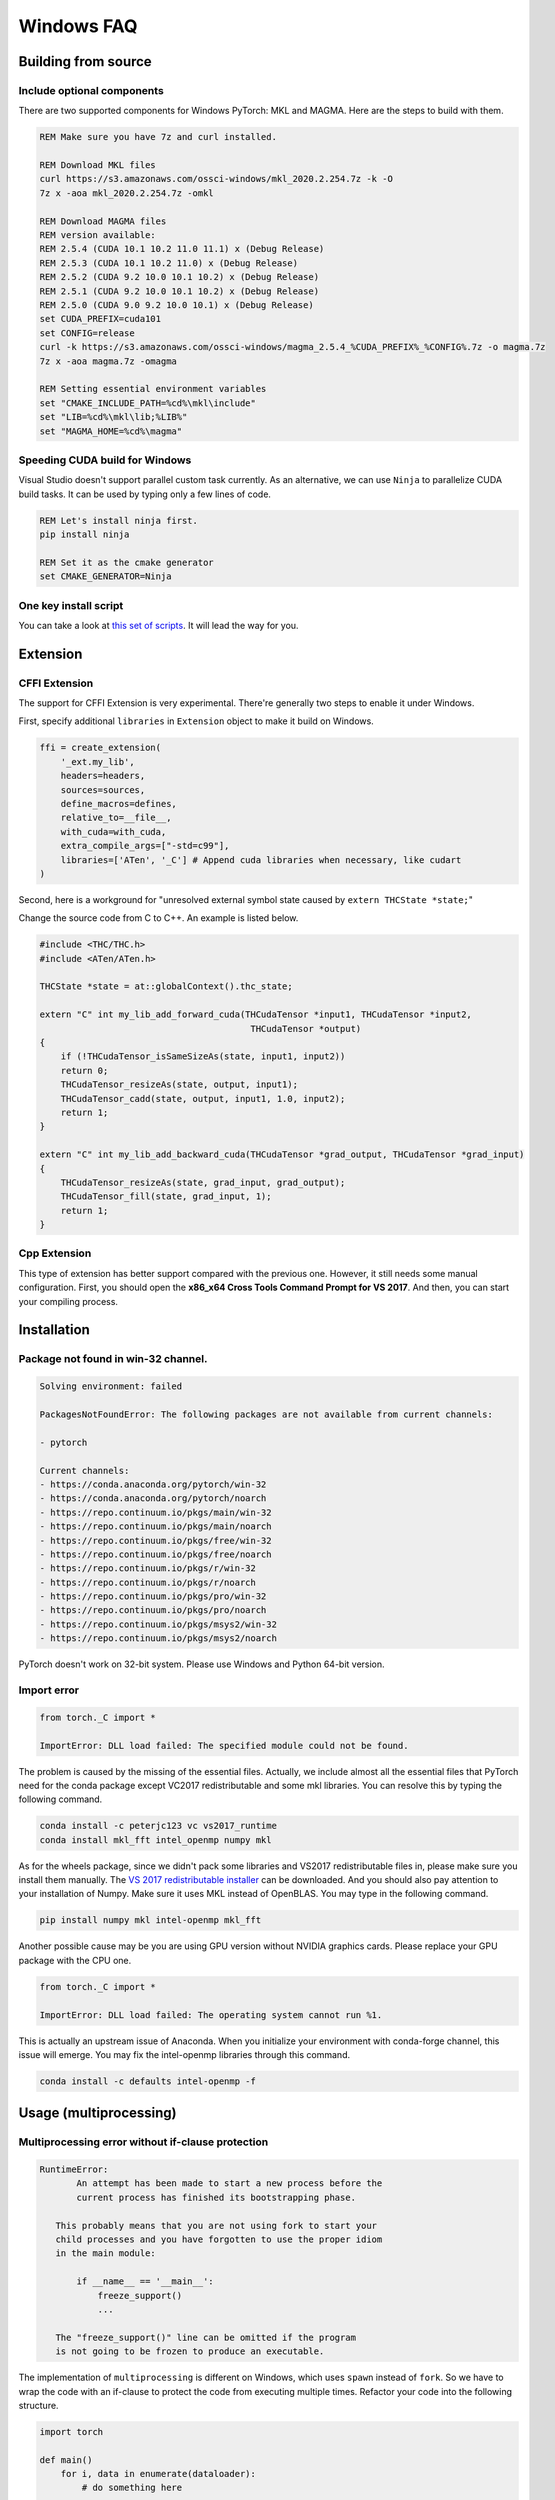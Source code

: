 Windows FAQ
==========================

Building from source
--------------------

Include optional components
^^^^^^^^^^^^^^^^^^^^^^^^^^^

There are two supported components for Windows PyTorch:
MKL and MAGMA. Here are the steps to build with them.

.. code-block:: bat

    REM Make sure you have 7z and curl installed.

    REM Download MKL files
    curl https://s3.amazonaws.com/ossci-windows/mkl_2020.2.254.7z -k -O
    7z x -aoa mkl_2020.2.254.7z -omkl

    REM Download MAGMA files
    REM version available:
    REM 2.5.4 (CUDA 10.1 10.2 11.0 11.1) x (Debug Release)
    REM 2.5.3 (CUDA 10.1 10.2 11.0) x (Debug Release)
    REM 2.5.2 (CUDA 9.2 10.0 10.1 10.2) x (Debug Release)
    REM 2.5.1 (CUDA 9.2 10.0 10.1 10.2) x (Debug Release)
    REM 2.5.0 (CUDA 9.0 9.2 10.0 10.1) x (Debug Release)
    set CUDA_PREFIX=cuda101
    set CONFIG=release
    curl -k https://s3.amazonaws.com/ossci-windows/magma_2.5.4_%CUDA_PREFIX%_%CONFIG%.7z -o magma.7z
    7z x -aoa magma.7z -omagma

    REM Setting essential environment variables
    set "CMAKE_INCLUDE_PATH=%cd%\mkl\include"
    set "LIB=%cd%\mkl\lib;%LIB%"
    set "MAGMA_HOME=%cd%\magma"

Speeding CUDA build for Windows
^^^^^^^^^^^^^^^^^^^^^^^^^^^^^^^

Visual Studio doesn't support parallel custom task currently.
As an alternative, we can use ``Ninja`` to parallelize CUDA
build tasks. It can be used by typing only a few lines of code.

.. code-block:: bat

    REM Let's install ninja first.
    pip install ninja

    REM Set it as the cmake generator
    set CMAKE_GENERATOR=Ninja


One key install script
^^^^^^^^^^^^^^^^^^^^^^

You can take a look at `this set of scripts
<https://github.com/peterjc123/pytorch-scripts>`_.
It will lead the way for you.

Extension
---------

CFFI Extension
^^^^^^^^^^^^^^

The support for CFFI Extension is very experimental. There're
generally two steps to enable it under Windows.

First, specify additional ``libraries`` in ``Extension``
object to make it build on Windows.

.. code-block:: python

   ffi = create_extension(
       '_ext.my_lib',
       headers=headers,
       sources=sources,
       define_macros=defines,
       relative_to=__file__,
       with_cuda=with_cuda,
       extra_compile_args=["-std=c99"],
       libraries=['ATen', '_C'] # Append cuda libraries when necessary, like cudart
   )

Second, here is a workground for "unresolved external symbol
state caused by ``extern THCState *state;``"

Change the source code from C to C++. An example is listed below.

.. code-block:: cpp

    #include <THC/THC.h>
    #include <ATen/ATen.h>

    THCState *state = at::globalContext().thc_state;

    extern "C" int my_lib_add_forward_cuda(THCudaTensor *input1, THCudaTensor *input2,
                                            THCudaTensor *output)
    {
        if (!THCudaTensor_isSameSizeAs(state, input1, input2))
        return 0;
        THCudaTensor_resizeAs(state, output, input1);
        THCudaTensor_cadd(state, output, input1, 1.0, input2);
        return 1;
    }

    extern "C" int my_lib_add_backward_cuda(THCudaTensor *grad_output, THCudaTensor *grad_input)
    {
        THCudaTensor_resizeAs(state, grad_input, grad_output);
        THCudaTensor_fill(state, grad_input, 1);
        return 1;
    }

Cpp Extension
^^^^^^^^^^^^^

This type of extension has better support compared with
the previous one. However, it still needs some manual
configuration. First, you should open the
**x86_x64 Cross Tools Command Prompt for VS 2017**.
And then, you can start your compiling process.

Installation
------------

Package not found in win-32 channel.
^^^^^^^^^^^^^^^^^^^^^^^^^^^^^^^^^^^^

.. code-block:: bat

    Solving environment: failed

    PackagesNotFoundError: The following packages are not available from current channels:

    - pytorch

    Current channels:
    - https://conda.anaconda.org/pytorch/win-32
    - https://conda.anaconda.org/pytorch/noarch
    - https://repo.continuum.io/pkgs/main/win-32
    - https://repo.continuum.io/pkgs/main/noarch
    - https://repo.continuum.io/pkgs/free/win-32
    - https://repo.continuum.io/pkgs/free/noarch
    - https://repo.continuum.io/pkgs/r/win-32
    - https://repo.continuum.io/pkgs/r/noarch
    - https://repo.continuum.io/pkgs/pro/win-32
    - https://repo.continuum.io/pkgs/pro/noarch
    - https://repo.continuum.io/pkgs/msys2/win-32
    - https://repo.continuum.io/pkgs/msys2/noarch

PyTorch doesn't work on 32-bit system. Please use Windows and
Python 64-bit version.


Import error
^^^^^^^^^^^^

.. code-block:: python

    from torch._C import *

    ImportError: DLL load failed: The specified module could not be found.


The problem is caused by the missing of the essential files. Actually,
we include almost all the essential files that PyTorch need for the conda
package except VC2017 redistributable and some mkl libraries.
You can resolve this by typing the following command.

.. code-block:: bat

    conda install -c peterjc123 vc vs2017_runtime
    conda install mkl_fft intel_openmp numpy mkl

As for the wheels package, since we didn't pack some libraries and VS2017
redistributable files in, please make sure you install them manually.
The `VS 2017 redistributable installer
<https://aka.ms/vs/15/release/VC_redist.x64.exe>`_ can be downloaded.
And you should also pay attention to your installation of Numpy. Make sure it
uses MKL instead of OpenBLAS. You may type in the following command.

.. code-block:: bat

    pip install numpy mkl intel-openmp mkl_fft

Another possible cause may be you are using GPU version without NVIDIA
graphics cards. Please replace your GPU package with the CPU one.

.. code-block:: python

    from torch._C import *

    ImportError: DLL load failed: The operating system cannot run %1.


This is actually an upstream issue of Anaconda. When you initialize your
environment with conda-forge channel, this issue will emerge. You may fix
the intel-openmp libraries through this command.

.. code-block:: bat

    conda install -c defaults intel-openmp -f


Usage (multiprocessing)
-------------------------------------------------------

Multiprocessing error without if-clause protection
^^^^^^^^^^^^^^^^^^^^^^^^^^^^^^^^^^^^^^^^^^^^^^^^^^

.. code-block:: python

    RuntimeError:
           An attempt has been made to start a new process before the
           current process has finished its bootstrapping phase.

       This probably means that you are not using fork to start your
       child processes and you have forgotten to use the proper idiom
       in the main module:

           if __name__ == '__main__':
               freeze_support()
               ...

       The "freeze_support()" line can be omitted if the program
       is not going to be frozen to produce an executable.

The implementation of ``multiprocessing`` is different on Windows, which
uses ``spawn`` instead of ``fork``. So we have to wrap the code with an
if-clause to protect the code from executing multiple times. Refactor
your code into the following structure.

.. code-block:: python

    import torch

    def main()
        for i, data in enumerate(dataloader):
            # do something here

    if __name__ == '__main__':
        main()


Multiprocessing error "Broken pipe"
^^^^^^^^^^^^^^^^^^^^^^^^^^^^^^^^^^^

.. code-block:: python

    ForkingPickler(file, protocol).dump(obj)

    BrokenPipeError: [Errno 32] Broken pipe

This issue happens when the child process ends before the parent process
finishes sending data. There may be something wrong with your code. You
can debug your code by reducing the ``num_worker`` of
:class:`~torch.utils.data.DataLoader` to zero and see if the issue persists.

Multiprocessing error "driver shut down"
^^^^^^^^^^^^^^^^^^^^^^^^^^^^^^^^^^^^^^^^

::

    Couldn’t open shared file mapping: <torch_14808_1591070686>, error code: <1455> at torch\lib\TH\THAllocator.c:154

    [windows] driver shut down

Please update your graphics driver. If this persists, this may be that your
graphics card is too old or the calculation is too heavy for your card. Please
update the TDR settings according to this `post
<https://www.pugetsystems.com/labs/hpc/Working-around-TDR-in-Windows-for-a-better-GPU-computing-experience-777/>`_.

CUDA IPC operations
^^^^^^^^^^^^^^^^^^^

.. code-block:: python

   THCudaCheck FAIL file=torch\csrc\generic\StorageSharing.cpp line=252 error=63 : OS call failed or operation not supported on this OS

They are not supported on Windows. Something like doing multiprocessing on CUDA
tensors cannot succeed, there are two alternatives for this.

1. Don't use ``multiprocessing``. Set the ``num_worker`` of
:class:`~torch.utils.data.DataLoader` to zero.

2. Share CPU tensors instead. Make sure your custom
:class:`~torch.utils.data.DataSet` returns CPU tensors.
